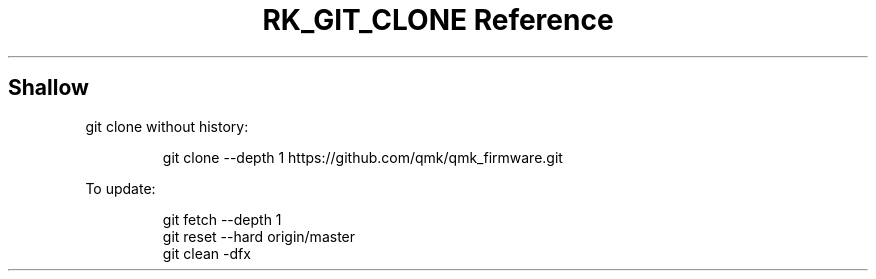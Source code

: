 .\" Automatically generated by Pandoc 3.6
.\"
.TH "RK_GIT_CLONE Reference" "" "" ""
.SH Shallow
\f[CR]git clone\f[R] without history:
.IP
.EX
git clone \-\-depth 1 https://github.com/qmk/qmk_firmware.git
.EE
.PP
To update:
.IP
.EX
git fetch \-\-depth 1
git reset \-\-hard origin/master
git clean \-dfx
.EE
